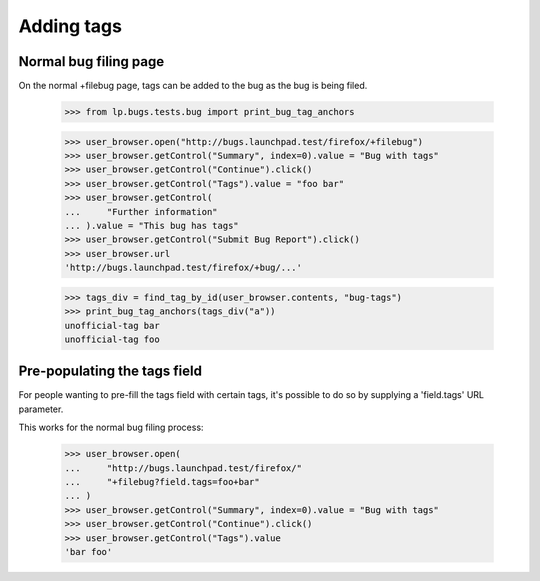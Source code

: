 Adding tags
===========


Normal bug filing page
----------------------

On the normal +filebug page, tags can be added to the bug as the bug
is being filed.

    >>> from lp.bugs.tests.bug import print_bug_tag_anchors

    >>> user_browser.open("http://bugs.launchpad.test/firefox/+filebug")
    >>> user_browser.getControl("Summary", index=0).value = "Bug with tags"
    >>> user_browser.getControl("Continue").click()
    >>> user_browser.getControl("Tags").value = "foo bar"
    >>> user_browser.getControl(
    ...     "Further information"
    ... ).value = "This bug has tags"
    >>> user_browser.getControl("Submit Bug Report").click()
    >>> user_browser.url
    'http://bugs.launchpad.test/firefox/+bug/...'

    >>> tags_div = find_tag_by_id(user_browser.contents, "bug-tags")
    >>> print_bug_tag_anchors(tags_div("a"))
    unofficial-tag bar
    unofficial-tag foo


Pre-populating the tags field
-----------------------------

For people wanting to pre-fill the tags field with certain tags, it's
possible to do so by supplying a 'field.tags' URL parameter.

This works for the normal bug filing process:

    >>> user_browser.open(
    ...     "http://bugs.launchpad.test/firefox/"
    ...     "+filebug?field.tags=foo+bar"
    ... )
    >>> user_browser.getControl("Summary", index=0).value = "Bug with tags"
    >>> user_browser.getControl("Continue").click()
    >>> user_browser.getControl("Tags").value
    'bar foo'
